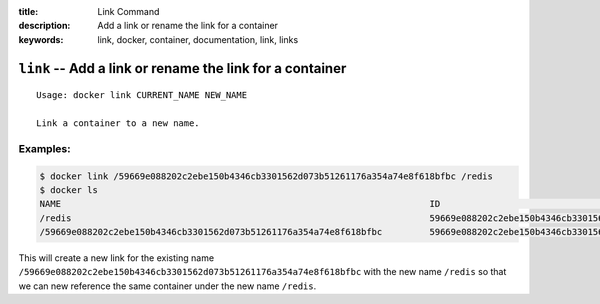:title: Link Command
:description: Add a link or rename the link for a container
:keywords: link, docker, container, documentation, link, links

============================================================================
``link`` -- Add a link or rename the link for a container
============================================================================

::

    Usage: docker link CURRENT_NAME NEW_NAME

    Link a container to a new name.


Examples:
--------

.. code-block:: bash

    $ docker link /59669e088202c2ebe150b4346cb3301562d073b51261176a354a74e8f618bfbc /redis
    $ docker ls
    NAME                                                                      ID                                                                 IMAGE
    /redis                                                                    59669e088202c2ebe150b4346cb3301562d073b51261176a354a74e8f618bfbc   crosbymichael/redis:latest
    /59669e088202c2ebe150b4346cb3301562d073b51261176a354a74e8f618bfbc         59669e088202c2ebe150b4346cb3301562d073b51261176a354a74e8f618bfbc   crosbymichael/redis:latest


This will create a new link for the existing name ``/59669e088202c2ebe150b4346cb3301562d073b51261176a354a74e8f618bfbc`` 
with the new name ``/redis`` so that we can new reference the same container under the new name ``/redis``.
